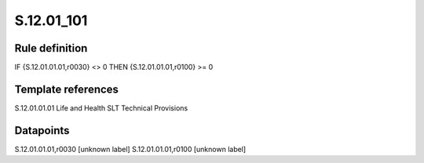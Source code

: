 ===========
S.12.01_101
===========

Rule definition
---------------

IF {S.12.01.01.01,r0030} <> 0 THEN {S.12.01.01.01,r0100} >= 0


Template references
-------------------

S.12.01.01.01 Life and Health SLT Technical Provisions


Datapoints
----------

S.12.01.01.01,r0030 [unknown label]
S.12.01.01.01,r0100 [unknown label]


